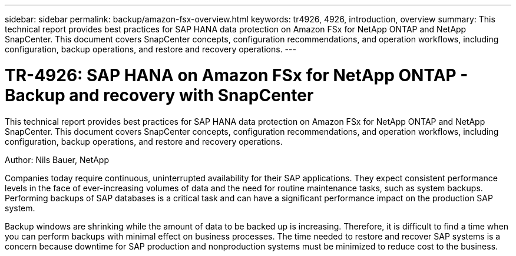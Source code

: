 ---
sidebar: sidebar
permalink: backup/amazon-fsx-overview.html
keywords: tr4926, 4926, introduction, overview
summary: This technical report provides best practices for SAP HANA data protection on Amazon FSx for NetApp ONTAP and NetApp SnapCenter. This document covers SnapCenter concepts, configuration recommendations, and operation workflows, including configuration, backup operations, and restore and recovery operations. 
---

= TR-4926: SAP HANA on Amazon FSx for NetApp ONTAP - Backup and recovery with SnapCenter
:hardbreaks:
:nofooter:
:icons: font
:linkattrs:
:imagesdir: ../media/

//
// This file was created with NDAC Version 2.0 (August 17, 2020)
//
// 2022-05-13 09:40:18.232922
//

[.lead]
This technical report provides best practices for SAP HANA data protection on Amazon FSx for NetApp ONTAP and NetApp SnapCenter. This document covers SnapCenter concepts, configuration recommendations, and operation workflows, including configuration, backup operations, and restore and recovery operations.

Author: Nils Bauer, NetApp

Companies today require continuous, uninterrupted availability for their SAP applications. They expect consistent performance levels in the face of ever-increasing volumes of data and the need for routine maintenance tasks, such as system backups. Performing backups of SAP databases is a critical task and can have a significant performance impact on the production SAP system.

Backup windows are shrinking while the amount of data to be backed up is increasing. Therefore, it is difficult to find a time when you can perform backups with minimal effect on business processes. The time needed to restore and recover SAP systems is a concern because downtime for SAP production and nonproduction systems must be minimized to reduce cost to the business.



